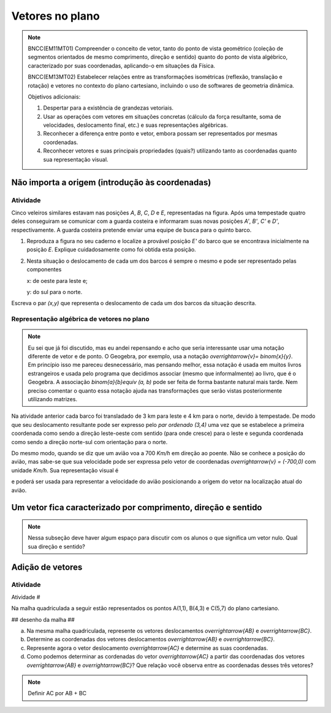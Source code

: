 ********
Vetores no plano
********


.. note::

   BNCC(EM11MT01) Compreender o conceito de vetor, tanto do ponto de vista geométrico (coleção de segmentos orientados de mesmo comprimento, direção e sentido) quanto do ponto de vista algébrico, caracterizado por suas coordenadas, aplicando-o em situações da Física.
   
   BNCC(EM13MT02) Estabelecer relações entre as transformações isométricas (reflexão, translação e rotação) e vetores no contexto do plano cartesiano, incluindo o uso de softwares de geometria dinâmica.

   Objetivos adicionais:
   
   1. Despertar para a existência de grandezas vetoriais.
   2. Usar as operações com vetores em situações concretas (cálculo da força resultante, soma de velocidades, deslocamento final, etc.) e suas representações algébricas.
   3. Reconhecer a diferença entre ponto e vetor, embora possam ser representados por mesmas coordenadas.
   4. Reconhecer vetores e suas principais propriedades (quais?) utilizando tanto as coordenadas quanto sua representação visual.
   

Não importa a origem (introdução às coordenadas)
=====


Atividade
---------

Cinco veleiros similares estavam nas posições `A`, `B`, `C`, `D` e `E`, representadas na figura. Após uma tempestade quatro deles conseguiram se comunicar com a guarda costeira e informaram suas novas posições `A'`, `B'`, `C'` e `D'`, respectivamente. A guarda costeira pretende enviar uma equipe de busca para o quinto barco.

.. tikz:: Deslocamento dos barcos devido à tempestade

   \draw[step=1cm,gray,very thin] (0,0) grid (8.01,8);
   \fill[blue] (0,1) circle (.08);
   \node[right] at (0,1) {$A$};
   \fill[blue] (2,0) circle (.08);
   \node[right] at (2,0) {$B$};
   \fill[blue] (3,4) circle (.08);
   \node[right] at (3,4) {$C$};
   \fill[blue] (1,3) circle (.08);
   \node[right] at (1,3) {$D$};
   \fill[blue] (3,5) circle (.08);
   \node[right] at (3,5) {$A'$};
   \fill[blue] (5,4) circle (.08);
   \node[right] at (5,4) {$B'$};
   \fill[blue] (6,8) circle (.08);
   \node[right] at (6,8) {$C'$};
   \fill[blue] (4,7) circle (.08);
   \node[right] at (4,7) {$D'$};
   \draw[->, thick, red] (0,1) -- (3,5);
   \draw[->, thick, red] (2,0) -- (5,4);
   \draw[->, thick, red] (3,4) -- (6,8);
   \draw[->, thick, red] (1,3) -- (4,7);
   \fill[blue] (5,2) circle (.08);
   \node[right] at (5,2) {$E$};
   \draw[|-|] (7,-.5) -- (8,-.5);
   \node at (7.5,-.8) {1 Km};
   \draw[->] (0,-1.1) -- (1,-1.1) node[right] {\small (E) leste};
   \draw[->] (0.5,-1.6) -- (0.5,-.6) node[above] {\small (N) norte};


1. Reproduza a figura no seu caderno e localize a provável posição `E'` do barco que se encontrava inicialmente na posição `E`. Explique cuidadosamente como foi obtida esta posição.
2. Nesta situação o deslocamento de cada um dos barcos é sempre o mesmo e pode ser representado pelas componentes

   x: de oeste para leste e;

   y: do sul para o norte.

Escreva o par `(x,y)` que representa o deslocamento de cada um dos barcos da situação descrita.


Representação algébrica de vetores no plano
---------

.. note::
   Eu sei que já foi discutido, mas eu andei repensando e acho que seria interessante usar uma notação diferente de vetor e de ponto. O Geogebra, por exemplo, usa a notação `\overrightarrow{v}= \binom{x}{y}`. Em princípio isso me pareceu desnecessário, mas pensando melhor, essa notação é usada em muitos livros estrangeiros e usada pelo programa que decidimos associar (mesmo que informalmente) ao livro, que é o Geogebra. A associação `\binom{a}{b}\equiv (a, b)` pode ser feita de forma bastante natural mais tarde. Nem preciso comentar o quanto essa notação ajuda nas transformações que serão vistas posteriormente utilizando matrizes.

Na atividade anterior cada barco foi transladado de 3 km para leste e 4 km para o norte, devido à tempestade. De modo que seu deslocamento resultante pode ser expresso pelo *par ordenado* `(3,4)` uma vez que se estabelece a primeira coordenada como sendo a direção leste-oeste com sentido (para onde cresce) para o leste e segunda coordenada como sendo a direção norte-sul com orientação para o norte.

Do mesmo modo, quando se diz que um avião voa a 700 `Km/h` em direção ao poente. Não se conhece a posição do avião, mas sabe-se que sua velocidade pode ser expressa pelo vetor de coordenadas `\overrightarrow{v} = (-700,0)` com unidade `Km/h`. Sua representação visual é 

.. tikz:: 

   \draw[<-] (0,0) -- (2,0);
   \node at (1,.5) {700 $Km/h$};

e poderá ser usada para representar a velocidade do avião posicionando a origem do vetor na localização atual do avião.

Um vetor fica caracterizado por comprimento, direção e sentido
=====

.. note::
   Nessa subseção deve haver algum espaço para discutir com os alunos o que significa um vetor nulo. Qual sua direção e sentido?

Adição de vetores
=====



Atividade
---------

Atividade #

Na malha quadriculada a seguir estão representados os pontos A(1,1), B(4,3) e C(5,7) do plano cartesiano.


## desenho da malha ##

a) Na mesma malha quadriculada, represente os vetores deslocamentos `\overrightarrow{AB}` e `\overrightarrow{BC}`.
b) Determine as coordenadas dos vetores deslocamentos `\overrightarrow{AB}` e `\overrightarrow{BC}`.
c) Represente agora o vetor deslocamento `\overrightarrow{AC}` e determine as suas coordenadas.
d) Como podemos determinar as cordenadas do vetor `\overrightarrow{AC}` a partir das coordenadas dos vetores `\overrightarrow{AB}` e `\overrightarrow{BC}`? Que relação você observa entre as coordenadas desses três vetores?

.. note::

  Definir AC por AB + BC


